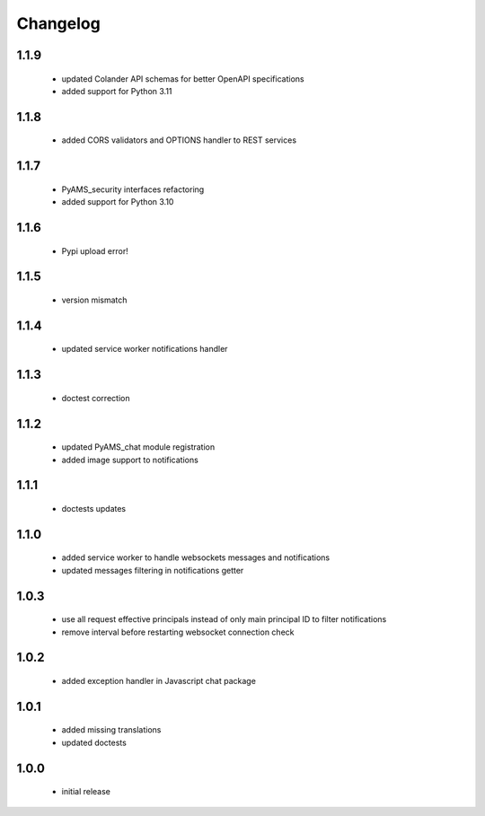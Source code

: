 Changelog
=========

1.1.9
-----
 - updated Colander API schemas for better OpenAPI specifications
 - added support for Python 3.11

1.1.8
-----
 - added CORS validators and OPTIONS handler to REST services

1.1.7
-----
 - PyAMS_security interfaces refactoring
 - added support for Python 3.10

1.1.6
-----
 - Pypi upload error!

1.1.5
-----
 - version mismatch

1.1.4
-----
 - updated service worker notifications handler

1.1.3
-----
 - doctest correction

1.1.2
-----
 - updated PyAMS_chat module registration
 - added image support to notifications

1.1.1
-----
 - doctests updates

1.1.0
-----
 - added service worker to handle websockets messages and notifications
 - updated messages filtering in notifications getter

1.0.3
-----
 - use all request effective principals instead of only main principal ID to filter
   notifications
 - remove interval before restarting websocket connection check

1.0.2
-----
 - added exception handler in Javascript chat package

1.0.1
-----
 - added missing translations
 - updated doctests

1.0.0
-----
 - initial release
